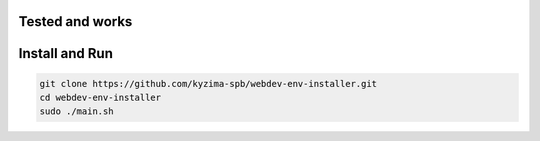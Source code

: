 ================
Tested and works
================

.. image:: https://img.shields.io/badge/Debian-8.*-red.svg
   :target: https://www.debian.org
   :alt: Debian - The Universal Operating System

.. image:: https://img.shields.io/badge/Debian-Stretch-red.svg
   :target: https://www.debian.org/releases/stretch/
   :alt: Debian - The Universal Operating System

.. image:: https://img.shields.io/badge/ubuntu-16.04-orange.svg
   :target: https://www.ubuntu.com/desktop
   :alt: Ubuntu PC operating system

.. image:: https://img.shields.io/badge/LinuxMint-18.1-green.svg
   :target: https://www.linuxmint.com/download.php
   :alt: Linux Mint - elegant and comfortable operating system

.. image:: https://img.shields.io/badge/LMDE-2.*-green.svg
   :target: https://www.linuxmint.com/download_lmde.php
   :alt: Linux Mint - elegant and comfortable operating system

===============
Install and Run
===============

.. code:: shell

  git clone https://github.com/kyzima-spb/webdev-env-installer.git
  cd webdev-env-installer
  sudo ./main.sh
